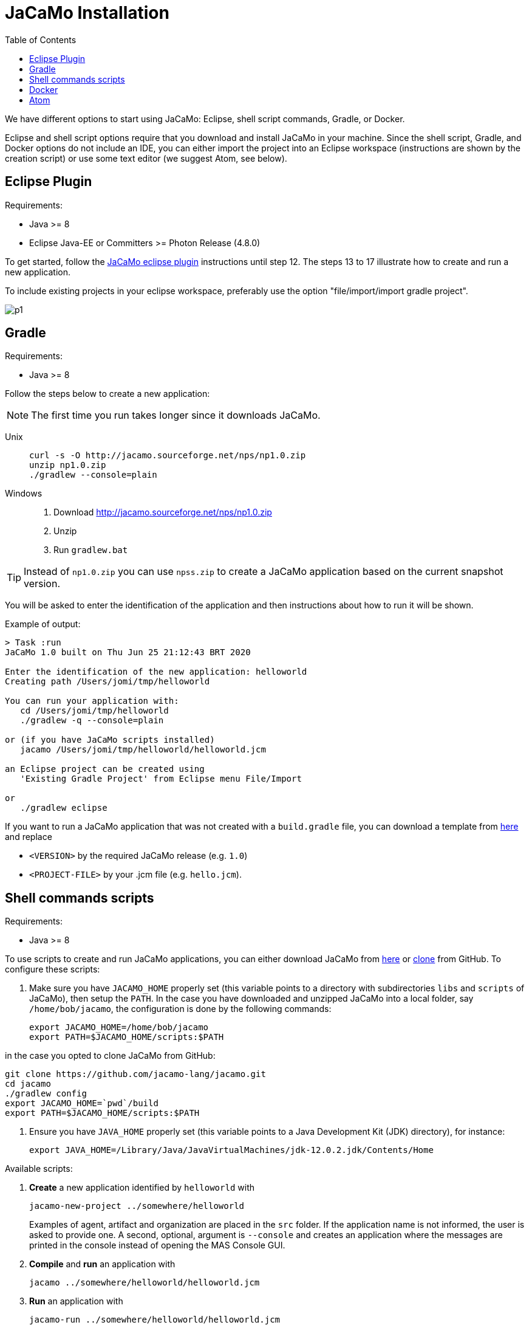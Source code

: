 = JaCaMo Installation
:toc: right

ifdef::env-github[:outfilesuffix: .adoc]

We have different options to start using JaCaMo: Eclipse, shell script commands, Gradle, or Docker.

Eclipse and shell script options require that you download and install JaCaMo in your machine.
Since the shell script, Gradle, and Docker options do not include an IDE, you can either import the project into an Eclipse workspace (instructions are shown by the creation script) or use some text editor (we suggest Atom, see below).

== Eclipse Plugin

Requirements:

- Java >= 8
- Eclipse Java-EE or Committers >= Photon Release (4.8.0)

To get started, follow the http://jacamo.sourceforge.net/eclipseplugin/tutorial/[JaCaMo eclipse plugin] instructions until step 12. The steps 13 to 17 illustrate how to create and run a new application.

To include existing projects in your eclipse workspace, preferably use the option "file/import/import gradle project".

image:./tutorials/hello-world/screens/p1.png[]

== Gradle

Requirements:

- Java >= 8

Follow the steps below to create a new application:

NOTE: The first time you run takes longer since it downloads JaCaMo.

Unix::
+
----------------
curl -s -O http://jacamo.sourceforge.net/nps/np1.0.zip
unzip np1.0.zip
./gradlew --console=plain
----------------

Windows::
1. Download http://jacamo.sourceforge.net/nps/np1.0.zip
2. Unzip
3. Run `gradlew.bat`

TIP: Instead of `np1.0.zip` you can use `npss.zip` to create a JaCaMo application based on the current snapshot version.

//https://curl.haxx.se[`curl`] is a program that simply downloads the `np07.zip` file from http://jacamo.sourceforge.net/nps/np07.zip.

You will be asked to enter the identification of the application and then instructions about how to run it will be shown.

Example of output:
----
> Task :run
JaCaMo 1.0 built on Thu Jun 25 21:12:43 BRT 2020

Enter the identification of the new application: helloworld
Creating path /Users/jomi/tmp/helloworld

You can run your application with:
   cd /Users/jomi/tmp/helloworld
   ./gradlew -q --console=plain

or (if you have JaCaMo scripts installed)
   jacamo /Users/jomi/tmp/helloworld/helloworld.jcm

an Eclipse project can be created using
   'Existing Gradle Project' from Eclipse menu File/Import

or
   ./gradlew eclipse
----

If you want to run a JaCaMo application that was not created with a `build.gradle` file, you can download a template from https://raw.githubusercontent.com/jacamo-lang/jacamo/master/src/main/resources/templates/build.gradle[here] and replace

- `<VERSION>` by the required JaCaMo release (e.g. `1.0`)
- `<PROJECT-FILE>` by your .jcm file (e.g. `hello.jcm`).

== Shell commands scripts

Requirements:

- Java >= 8

To use scripts to create and run JaCaMo applications, you can either
download JaCaMo from https://sourceforge.net/projects/jacamo/files[here]
or https://github.com/jacamo-lang/jacamo[clone] from GitHub.
To configure these scripts:

. Make sure you have `JACAMO_HOME` properly set (this variable points to a directory with  subdirectories `libs` and `scripts` of JaCaMo), then setup the `PATH`.
In the case you have downloaded and unzipped JaCaMo into a local folder, say `/home/bob/jacamo`, the configuration is done by the following commands:

    export JACAMO_HOME=/home/bob/jacamo
    export PATH=$JACAMO_HOME/scripts:$PATH

in the case you opted to clone JaCaMo from GitHub:

    git clone https://github.com/jacamo-lang/jacamo.git
    cd jacamo
    ./gradlew config
    export JACAMO_HOME=`pwd`/build
    export PATH=$JACAMO_HOME/scripts:$PATH

. Ensure you have `JAVA_HOME` properly set (this variable points to a Java Development Kit (JDK) directory), for instance:

    export JAVA_HOME=/Library/Java/JavaVirtualMachines/jdk-12.0.2.jdk/Contents/Home

Available scripts:

. *Create* a new application identified by `helloworld` with
+
----
jacamo-new-project ../somewhere/helloworld
----
Examples of agent, artifact and organization are placed in the `src` folder. If the application name is not informed, the user is asked to provide one. A second, optional, argument is `--console` and creates an application where the messages are printed in the console instead of opening the MAS Console GUI.


. *Compile* and *run* an application with
+
    jacamo ../somewhere/helloworld/helloworld.jcm

. *Run* an application with
+
    jacamo-run ../somewhere/helloworld/helloworld.jcm


. To create a single jar file with all resources to run the application:
+
----
jacamo-jar helloworld.jcm
----
that can be run by
+
----
java -jar helloworld.jar
----

[cols="<1,<1,<2",options="header"]
|===
| Script | Arguments | Examples

| jacamo-new-project  | [_application name_]

   [, `--console`]
|  `jacamo-new-project`

   `jacamo-new-project helloworld`

   `jacamo-new-project helloworld --console`

| jacamo              | _application name_  |  `jacamo helloworld.jcm`

| jacamo-run          | _application name_  |  `jacamo-run helloworld.jcm`

| jacamo-jar          | _application name_  |  `jacamo-jar helloworld.jcm`

|===


== Docker

Requirements:

- https://www.docker.com/[Docker]

See link:https://github.com/jacamo-lang/docker[JaCaMo-Docker page] for instructions on how to create and run JaCaMo application using Docker images.

== Atom

For an IDE lighter than Eclipse, we recommend https://atom.io[Atom]. The following packages provide syntax highlight for AgentSpeak (the Jason language) and JCM projects: https://atom.io/packages/language-jcm[language-jcm] and https://atom.io/packages/language-agentspeak[language-agentspeak].

image:./tutorials/hello-world/screens/atom1.png[]

image:./tutorials/hello-world/screens/atom2.png[]
